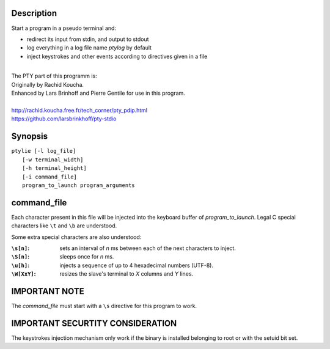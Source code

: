 Description
===========
Start a program in a pseudo terminal and:

- redirect its input from stdin, and output to stdout
- log everything in a log file name *ptylog* by default
- inject keystrokes and other events according to directives given in
  a file

|
| The PTY part of this programm is: 
| Originally by Rachid Koucha.
| Enhanced by Lars Brinhoff and Pierre Gentile for use in this program.
|
| http://rachid.koucha.free.fr/tech_corner/pty_pdip.html
| https://github.com/larsbrinkhoff/pty-stdio

Synopsis
========
| ``ptylie [-l log_file]``
|          ``[-w terminal_width]``
|          ``[-h terminal_height]``
|          ``[-i command_file]``
|          ``program_to_launch program_arguments``

command_file
============
Each character present in this file will be injected into the keyboard
buffer of *program_to_launch*.
Legal C special characters like ``\t`` and ``\b`` are understood.

Some extra special characters are also understood:

:``\s[n]``:
    sets an interval of *n* ms between each of the next characters
    to inject.
:``\S[n]``:
    sleeps once for *n* ms.
:``\u[h]``:
    injects a sequence of up to 4 hexadecimal numbers (UTF-8).
:``\W[XxY]``:
    resizes the slave's terminal to *X* columns and *Y* lines.

IMPORTANT NOTE
==============
The *command_file* must start with a ``\s`` directive for this program
to work.

IMPORTANT SECURTITY CONSIDERATION
=================================
The keystrokes injection mechanism only work if the binary is installed
belonging to root or with the setuid bit set.
